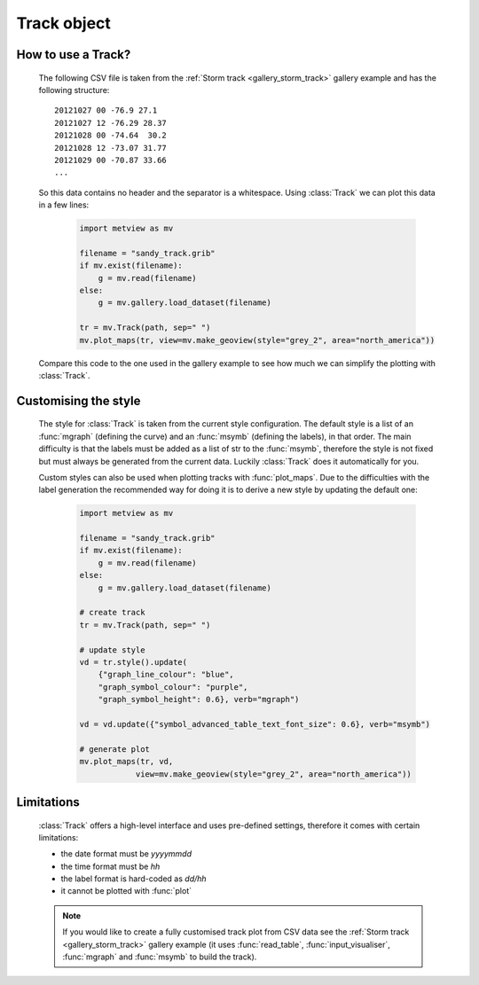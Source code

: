 Track object
******************

.. py:class:: Track(path, skiprows=0,sep=" ",date_index=0,time_index=1,lat_index=2,lon_index=3)

    Object to represent a geographical track (e.g. storm track) defined in a CSV file.

    :param path: specifies the CSV file containing the track data     
    :type path: str
    :param skiprows: skips the given number of rows from the CSV file (must be equal to the number of header rows at the beginning of the file)
    :type skiprows: number
    :param sep: the field separator character in the CSV data. When ``sep`` is " "  (a single whitespace) multiple whitespace separators are allowed in the CSV file.
    :type sep: str
    :param date_index: the index of the date column in the CSV file 
    :type sep: str
    :param time_index: the index of the time column in the CSV file 
    :type sep: str
    :param lat_index: the index of the latitude column in the CSV file 
    :type sep: str
    :param lon_index: the index of the longitude column in the CSV file 
    :type sep: str

    :class:`Track` allows for loading and plotting CSV track data in a simplified way. It can be used with :func:`plot_maps` to generate plots with pre-defined track styles.
    

How to use a Track?
-----------------------    

    The following CSV file is taken from the :ref:`Storm track <gallery_storm_track>` gallery example and has the following structure::

        20121027 00 -76.9 27.1
        20121027 12 -76.29 28.37
        20121028 00 -74.64  30.2
        20121028 12 -73.07 31.77
        20121029 00 -70.87 33.66
        ...

    So this data contains no header and the separator is a whitespace. Using :class:`Track` we can plot this data in a few lines:

        .. code-block:: python

            import metview as mv

            filename = "sandy_track.grib"
            if mv.exist(filename):
                g = mv.read(filename)
            else:
                g = mv.gallery.load_dataset(filename)

            tr = mv.Track(path, sep=" ")
            mv.plot_maps(tr, view=mv.make_geoview(style="grey_2", area="north_america"))


        .. image:: /_static/api/track_1.png
            :width: 400px

    Compare this code to the one used in the gallery example to see how much we can simplify the plotting with :class:`Track`. 
    

Customising the style
-----------------------

    The style for :class:`Track` is taken from the current style configuration. The default style is a list of an :func:`mgraph` (defining the curve) and an :func:`msymb` (defining the labels), in that order. The main difficulty is that the labels must be added as a list of str to the :func:`msymb`, therefore the style is not fixed but must always be generated from the current data. Luckily :class:`Track` does it automatically for you. 

    Custom styles can also be used when plotting tracks with :func:`plot_maps`. Due to the difficulties with the label generation the recommended way for doing it is to derive a new style by updating the default one:

        .. code-block:: python

            import metview as mv

            filename = "sandy_track.grib"
            if mv.exist(filename):
                g = mv.read(filename)
            else:
                g = mv.gallery.load_dataset(filename)

            # create track 
            tr = mv.Track(path, sep=" ")

            # update style
            vd = tr.style().update(
                {"graph_line_colour": "blue", 
                "graph_symbol_colour": "purple",
                "graph_symbol_height": 0.6}, verb="mgraph")

            vd = vd.update({"symbol_advanced_table_text_font_size": 0.6}, verb="msymb")
  
            # generate plot
            mv.plot_maps(tr, vd,
                        view=mv.make_geoview(style="grey_2", area="north_america"))
        

        .. image:: /_static/api/track_2.png
            :width: 400px
          

Limitations
----------------------------

    :class:`Track` offers a high-level interface and uses pre-defined settings, therefore it comes with certain limitations: 

    * the date format must be *yyyymmdd*
    * the time format must be *hh*
    * the label format is hard-coded as *dd/hh*
    * it cannot be plotted with :func:`plot`
   
    .. note::

        If you would like to create a fully customised track plot from CSV data see the :ref:`Storm track <gallery_storm_track>` gallery example (it uses :func:`read_table`, :func:`input_visualiser`, :func:`mgraph` and :func:`msymb` to build the track).